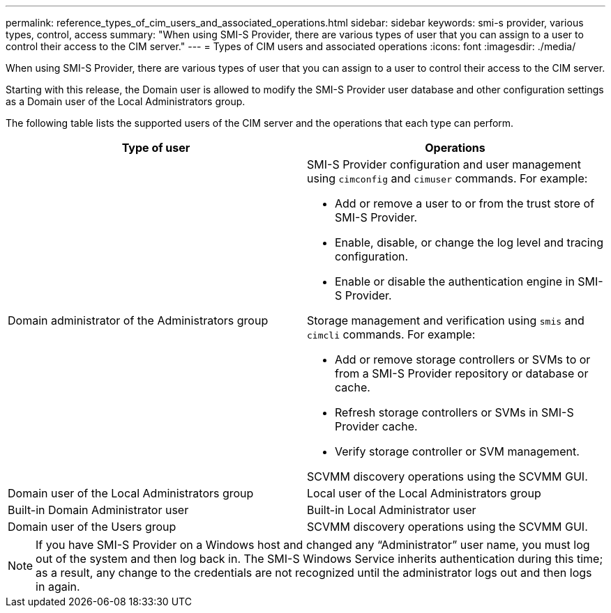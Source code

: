 ---
permalink: reference_types_of_cim_users_and_associated_operations.html
sidebar: sidebar
keywords: smi-s provider, various types, control, access
summary: "When using SMI-S Provider, there are various types of user that you can assign to a user to control their access to the CIM server."
---
= Types of CIM users and associated operations
:icons: font
:imagesdir: ./media/

[.lead]
When using SMI-S Provider, there are various types of user that you can assign to a user to control their access to the CIM server.

Starting with this release, the Domain user is allowed to modify the SMI-S Provider user database and other configuration settings as a Domain user of the Local Administrators group.

The following table lists the supported users of the CIM server and the operations that each type can perform.

[cols="2*",options="header"]
|===
| Type of user| Operations
a|
Domain administrator of the Administrators group
a|
SMI-S Provider configuration and user management using `cimconfig` and `cimuser` commands. For example:

* Add or remove a user to or from the trust store of SMI-S Provider.
* Enable, disable, or change the log level and tracing configuration.
* Enable or disable the authentication engine in SMI-S Provider.

Storage management and verification using `smis` and `cimcli` commands. For example:

* Add or remove storage controllers or SVMs to or from a SMI-S Provider repository or database or cache.
* Refresh storage controllers or SVMs in SMI-S Provider cache.
* Verify storage controller or SVM management.

SCVMM discovery operations using the SCVMM GUI.

a|
Domain user of the Local Administrators group
a|
Local user of the Local Administrators group
a|
Built-in Domain Administrator user
a|
Built-in Local Administrator user
a|
Domain user of the Users group
a|
SCVMM discovery operations using the SCVMM GUI.
a|
Local user of the Users group
|===

[NOTE]
====
If you have SMI-S Provider on a Windows host and changed any "`Administrator`" user name, you must log out of the system and then log back in. The SMI-S Windows Service inherits authentication during this time; as a result, any change to the credentials are not recognized until the administrator logs out and then logs in again.
====
